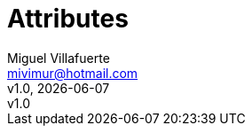 = Attributes
:author: Miguel Villafuerte
:email: mivimur@hotmail.com
:revnumber: v1.0
:revdate: {localdate}
:title-logo-image: image:logo.png[]
:allow-uri-read:
:lang: es
:chapter-label:
:doctype: book
:experimental:
:icons: font
:sectnums:
:stem: latexmath
:toc: left
:toclevels: 3
:version-label!:
:page-tags: [release, git]
:compat-mode!:
:autofit:
:specialnumbered!:
//:back-cover-image: image:git.png[]
:idprefix: id_
:example-caption!:
// Images
:imagesdir: resources/images/
// UML
:uml: resources/plantuml/
// Source
:source-highlighter: coderay
:numbered:
//:source-highlighter: pygments
:pygments-linenums-mode: inline
// Includes
:includedir: _includes
:includeuml: ../resources/plantuml/
// HTML
ifdef::backend-html5[]
:stylesdir: resources/style
:stylesheet: villafuerte.css
:linkcss:
endif::[]
// PDF
ifdef::backend-pdf[]
:pagenums:
:tabsize: 4
//:pygments-style: perldoc
:pdf-style: resources/themes/villafuerte.yml
:pdf-fontsdir: resources/fonts
:imagesoutdir: resources/images/
endif::[]
